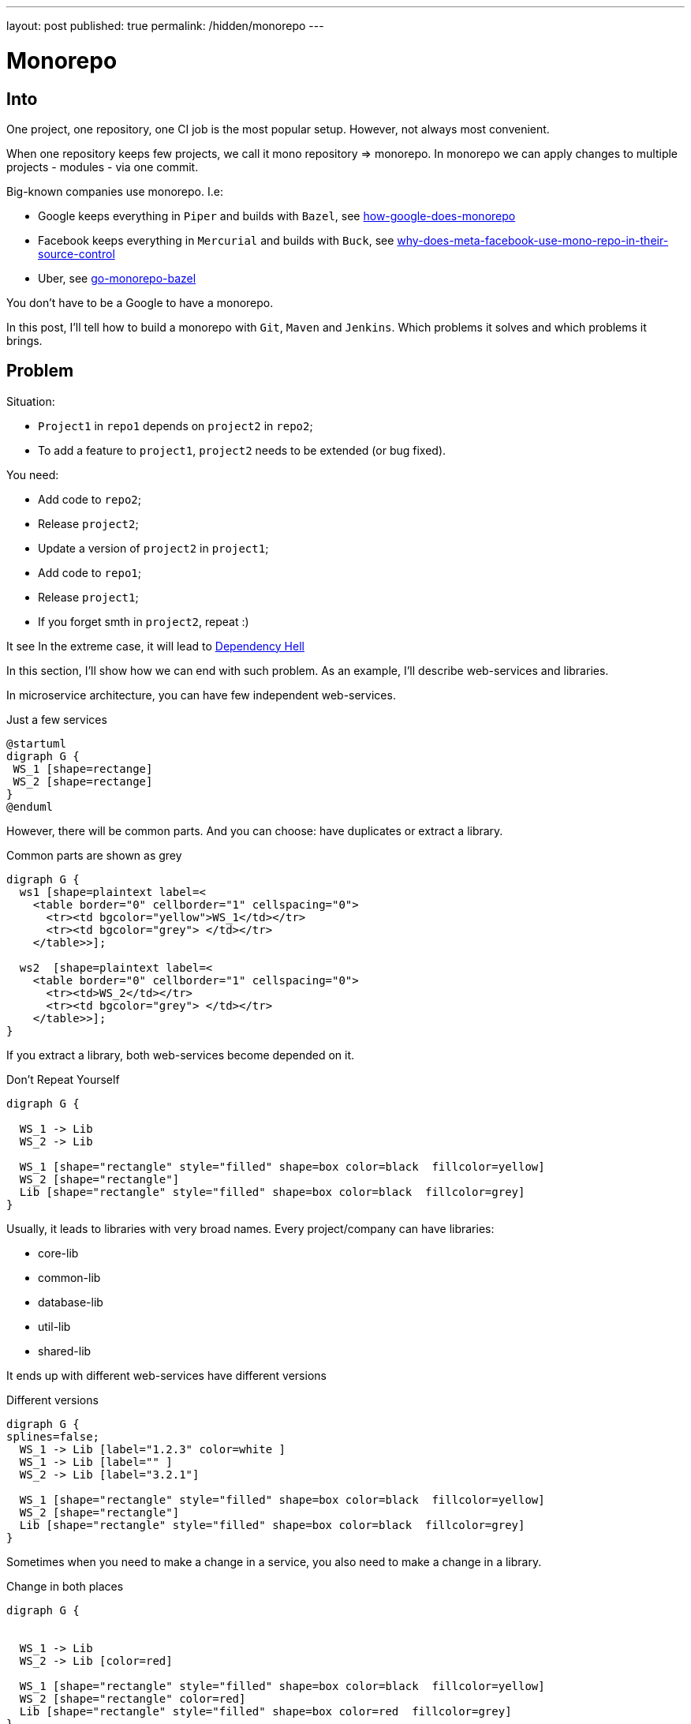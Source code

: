 ---
layout: post
published: true
permalink: /hidden/monorepo
---

= Monorepo
:source-highlighter: rouge
:toc:

== Into

One project, one repository, one CI job is the most popular setup.
However, not always most convenient.

When one repository keeps few projects, we call it mono repository => monorepo.
In monorepo we can apply changes to multiple projects - modules -  via one commit.

Big-known companies use monorepo. I.e:

* Google keeps everything in `Piper` and builds with `Bazel`, see https://qeunit.com/blog/how-google-does-monorepo/[how-google-does-monorepo]
* Facebook keeps everything in `Mercurial` and builds with `Buck`, see https://softwareengineering.stackexchange.com/questions/452535/why-does-meta-facebook-use-mono-repo-in-their-source-control[why-does-meta-facebook-use-mono-repo-in-their-source-control]
* Uber, see https://www.uber.com/en-NL/blog/go-monorepo-bazel/[go-monorepo-bazel]

You don't have to be a Google to have a monorepo.

In this post, I'll tell how to build a monorepo with `Git`, `Maven` and `Jenkins`.
Which problems it solves and which problems it brings.

== Problem

Situation:

* `Project1` in `repo1` depends on `project2` in `repo2`;
* To add a feature to `project1`, `project2` needs to be extended (or bug fixed).

You need:

* Add code to `repo2`;
* Release `project2`;
* Update a version of `project2` in `project1`;
* Add code to `repo1`;
* Release `project1`;
* If you forget smth in `project2`, repeat :)

It see
In the extreme case, it will lead to
https://simon-maxen.medium.com/avoiding-dependency-hell-4121d2716918[Dependency Hell]


In this section, I'll show how we can end with such problem.
As an example, I'll describe web-services and libraries.

In microservice architecture, you can have few independent web-services.

.Just a few services
[plantuml, two-web-services]
----
@startuml
digraph G {
 WS_1 [shape=rectange]
 WS_2 [shape=rectange]
}
@enduml
----

However, there will be common parts.
And you can choose: have duplicates or extract a library.

.Common parts are shown as grey
[plantuml, two-web-services-common-part]
----
digraph G {
  ws1 [shape=plaintext label=<
    <table border="0" cellborder="1" cellspacing="0">
      <tr><td bgcolor="yellow">WS_1</td></tr>
      <tr><td bgcolor="grey"> </td></tr>
    </table>>];

  ws2  [shape=plaintext label=<
    <table border="0" cellborder="1" cellspacing="0">
      <tr><td>WS_2</td></tr>
      <tr><td bgcolor="grey"> </td></tr>
    </table>>];
}
----

If you extract a library, both web-services become depended on it.

.Don't Repeat Yourself
[plantuml, two-web-services-use-lib]
----
digraph G {

  WS_1 -> Lib
  WS_2 -> Lib

  WS_1 [shape="rectangle" style="filled" shape=box color=black  fillcolor=yellow]
  WS_2 [shape="rectangle"]
  Lib [shape="rectangle" style="filled" shape=box color=black  fillcolor=grey]
}
----

Usually, it leads to libraries with very broad names.
Every project/company can have libraries:

* core-lib
* common-lib
* database-lib
* util-lib
* shared-lib


It ends up with different web-services have different versions

.Different versions
[plantuml, two-web-services-use-lib-versioning]
----
digraph G {
splines=false;
  WS_1 -> Lib [label="1.2.3" color=white ]
  WS_1 -> Lib [label="" ]
  WS_2 -> Lib [label="3.2.1"]

  WS_1 [shape="rectangle" style="filled" shape=box color=black  fillcolor=yellow]
  WS_2 [shape="rectangle"]
  Lib [shape="rectangle" style="filled" shape=box color=black  fillcolor=grey]
}
----

Sometimes when you need to make a change in a service,
you also need to make a change in a library.

.Change in both places
[plantuml, two-web-services-change]
----
digraph G {


  WS_1 -> Lib
  WS_2 -> Lib [color=red]

  WS_1 [shape="rectangle" style="filled" shape=box color=black  fillcolor=yellow]
  WS_2 [shape="rectangle" color=red]
  Lib [shape="rectangle" style="filled" shape=box color=red  fillcolor=grey]
}
----

Which leads to problems:

* The logic is spread
* Two pull requests (at least two)
* Not easy to test together
* Change in the common library can break another service
* Two releases (at least two)

.Dependency hell image https://simon-maxen.medium.com/avoiding-dependency-hell-4121d2716918[source]
image::../../hidden/monorepo/dependency-hell.png[]

To see a dependency graph of your project, use https://ferstl.github.io/depgraph-maven-plugin/plugin-info.html[depgraph-maven-plugin].

== Solution
What do we want:

* Release easier
* Know if changes lead to other builds failure
* Have one PR with all changes

Also:

* Get rid of dependency hell
* Have one common version
* Release notes

To achieve that, we put all projects into one repository and setup CI.

=== Put Code into One Repository

Git allows you to merge few repos into one and keep history. To do that use `--allow-unrelated-histories` option.

.merge repos into one
[source, shellscript]
----
# We are in the monorepo folder.
# We want to add to the monorepo a new repo
# The new repo lives in /path/to/repo
git remote add ${remote_name} /path/to/repo
git merge ${remote_name}/master --allow-unrelated-histories -m "merge project"
git push --tags
----

=== Explain to Jenkins What to Build
Constantly building all projects in the mono repository it's overkill.
We want to build only projects that was changed. to achieve that CI needs to know which files were changed.

In Jenkins we can check `currentBuild.changeSets`

.Jenkinsfile
[source, groovy]
----
stages {
    stage('core-lib') {
        when {
            changeset 'core-lib/**'
        }
        steps {
            sh '''
                cd core-lib
                mvn clean install
            '''
        }
    }
    stage('util-lib') {
        when {
            changeset 'util-lib/**'
        }
        steps {
            sh '''
                cd util-lib
                mvn clean install
            '''
        }
    }
}
----

*Be careful.* If `core-lib` depends on `util-lib` a build will fail.
It can be solved by choosing a build order. Another solution is relied on `maven`, see <<monomaven>> section.

The bigger problem is that Jenkins *can't* recognize a `changeset` from a pull request https://issues.jenkins.io/browse/JENKINS-54285[JENKINS-54285].
That's why instead of `changeset` it's better rely on `git` itself.

.shows list of changed files
[source, shellscript]
----
git diff --name-only ${BRANCH} master
----
Such an approach is more general and does not rely on Jenkins.

The solution from the ticket above:

.define a function that checks if a module was changed
[source, groovy]
----
def boolean hasChangesIn(String module) {
  return !env.CHANGE_TARGET || sh(
    returnStatus: true,
    script: "git diff --name-only origin/${env.CHANGE_TARGET}...${env.GIT_COMMIT} | grep ^${module}/"
  ) == 0
}
----

Use `hasChangesIn` function in the pipeline like:

.call our own hasChangesIn instead of `changeset`
[source, groovy]
----
when {
  expression {
    return hasChangesIn('my-dir')
  }
}
----

The improved version:

.improved Jenkinsfile
[source, groovy]
----
stages {
    stage('core-lib') {
        when {
            hasChangesIn('core-lib/**')
        }
        steps {
            sh '''
                cd core-lib
                mvn clean install
            '''
        }
    }
    stage('util-lib') {
        when {
            hasChangesIn('util-lib/**')
            hasChangesIn('util-lib/**')
        }
        steps {
            sh '''
                cd util-lib
                mvn clean install
            '''
        }
    }
}
----

=== Release
If you don't use `maven-release-plugin` you can skip this part.
If you use `maven-release-plugin` you might have two unnecessary builds
and two unnecessary commits.

See https://axelfontaine.com/blog/final-nail.html[Maven Release Plugin: The Final Nail in the Coffin]
for more details why it's better not to use  `maven-release-plugin`.

Getting back to releasing. In the end, we what to have two artifacts: one with the released version, another with a new snapshot.

To achieve that:

* Calculate and set a new version via https://www.mojohaus.org/versions/versions-maven-plugin/index.html[versions-maven-plugin]
* Run the build
* If the build passes, you'll have an artifact with the released version
* Add a new git tag
* Update the version to a snapshot
* You don't need full build here, compile and upload the artifact with the new snapshot version.
* Add a new git tag

As you can see, to additional commits.

.release
[source, shell]
----
mvn versions:set -DnewVersion=<version> --quite
mvn clean deploy -U
mvn versions:set -DnewVersion=<snapshot> -DgenerateBackupPoms=false
mvn clean deploy -DskipTests # skill all checks for the second build
----

Sometimes people want to look at diffs between commits, or search by commit messages.
In these cases, maybe it's better to add some artificial commits. Up to you.

You also need to decide are you going to release your projects separately or all together under one version.
In my biased experience, one big release and one common version is more convenient, however, it makes releases longer.

If you decide to release everything at once under one version. It is worth considering one big maven multimodule project - "monomaven".

To speed up a monomaven build, see the next section.

=== Monomaven [[monomaven]]

When projects are spread acros different repositories, developers can work on them without stepping on each other foots.
However, if developers work on different sections of one artifact, it might lead to problems:

* Constant artifact overriding in artifact repository
* Long build

==== Separate artifacts
Let me show the problem with constant artifact overriding.
Your CI might be different, i.e. you might not upload anything at all. However, in this example, I want to show a potential problem.

When a developer pushes changes, Jenkins builds an artifact and uploads it to an artifact repository.

.Upload an artifact to a repository
[plantuml, upload-artefact]
----
digraph G {
  rankdir=LR;

  DEV_1 -> JENKINS [label="git push"]
  JENKINS -> ARTIFACTORY [label="upload"]

  DEV_1 [shape=plaintext label=<
    <table border="0" cellborder="1" cellspacing="0">
      <tr><td>Developer</td></tr>
      <tr><td>mono-lib</td></tr>
      <tr><td>1.0-SHAPSHOT</td></tr>
    </table>>];

  JENKINS [shape=plaintext label=<
    <table border="0" cellborder="1" cellspacing="0">
      <tr><td>Jenkins</td></tr>
      <tr><td>mvn clean deploy</td></tr>
    </table>>];

  ARTIFACTORY [shape=plaintext label=<
    <table border="0" cellborder="1" cellspacing="0">
      <tr><td>Artifactory</td></tr>
      <tr><td>mono-lib-1.0-SHAPSHOT.jar</td></tr>
    </table>>];
}
----

When two developers work on the same project, one's developer changes can override others.
If you deploy this artefact so some test env, you might deploy another developer changes.

.Two developers work on the same artifact might override each other changes.
[plantuml, upload-artefact-override]
----
digraph G {
  rankdir=LR;

  DEV_1:version -> JENKINS:build1 [label="git push"]
  DEV_2:version -> JENKINS:build2 [label="git push"]
  JENKINS:build1 -> ARTIFACTORY:upload1 [label="upload"]
  JENKINS:build2 -> ARTIFACTORY:upload2 [label="upload" color="red"]

  DEV_1 [shape=plaintext label=<
    <table border="0" cellborder="1" cellspacing="0">
      <tr><td>Developer_1</td></tr>
      <tr><td>mono-lib</td></tr>
      <tr><td port="version">1.0-SHAPSHOT</td></tr>
    </table>>];

  DEV_2 [shape=plaintext label=<
    <table border="0" cellborder="1" cellspacing="0">
      <tr><td>Developer_2</td></tr>
      <tr><td>mono-lib</td></tr>
      <tr><td port="version">1.0-SHAPSHOT</td></tr>
    </table>>];

  JENKINS [shape=plaintext label=<
    <table border="0" cellborder="1" cellspacing="0">
      <tr><td>Jenkins</td></tr>
      <tr><td port="build1">mvn clean deploy</td></tr>
      <tr><td port="build2">mvn clean deploy</td></tr>
    </table>>];

  ARTIFACTORY [shape=plaintext label=<
    <table border="0" cellborder="1" cellspacing="0">
      <tr><td>Artifactory</td></tr>
      <tr><td port="upload1">mono-lib-1.0-SHAPSHOT.jar</td></tr>
      <tr><td port="upload2" color="red">mono-lib-1.0-SHAPSHOT.jar</td></tr>
    </table>>];
}
----

To solve that, we can put something to the artifact name to make them distinguishable.
I.e. we can put a ticket number into the version. It can be done manually as a firt commit, or Jenkins can do it.
Jenkins can take a ticket number from a branch name.

.Put an artificial version, i.e., a ticket number
[plantuml, upload-artefact-use-ticket-as-version]
----
digraph G {
  rankdir=LR;

  DEV_1:version -> JENKINS:build1 [label="git push"]
  DEV_2:version -> JENKINS:build2 [label="git push"]
  JENKINS:build1 -> ARTIFACTORY:upload1 [label="upload"]
  JENKINS:build2 -> ARTIFACTORY:upload2 [label="upload"]

  DEV_1 [shape=plaintext label=<
    <table border="0" cellborder="1" cellspacing="0">
      <tr><td>Developer_1</td></tr>
      <tr><td>mono-lib</td></tr>
      <tr><td port="version">JIRA-123-SHAPSHOT</td></tr>
    </table>>];

  DEV_2 [shape=plaintext label=<
    <table border="0" cellborder="1" cellspacing="0">
      <tr><td>Developer_2</td></tr>
      <tr><td>mono-lib</td></tr>
      <tr><td port="version" color="green">JIRA-321-SHAPSHOT</td></tr>
    </table>>];

  JENKINS [shape=plaintext label=<
    <table border="0" cellborder="1" cellspacing="0">
      <tr><td>Jenkins</td></tr>
      <tr><td port="build1">mvn clean deploy</td></tr>
      <tr><td port="build2">mvn clean deploy</td></tr>
    </table>>];

  ARTIFACTORY [shape=plaintext label=<
    <table border="0" cellborder="1" cellspacing="0">
      <tr><td>Artifactory</td></tr>
      <tr><td port="upload1">mono-lib-JIRA-123-SHAPSHOT.jar</td></tr>
      <tr><td port="upload2" color="green">mono-lib-JIRA-321-SHAPSHOT.jar</td></tr>
    </table>>];
}
----

.setting ticket number as a version
[source, xml]
----
<parent>
    <artifactId>multimodule</artifactId>
    <groupId>me.dehasi</groupId>
    <version>TICKET-42-SNAPSHOT</version>
</parent>
----


In multimodule maven setup you need to update a version in all  `pom.xml` files in all submodules.
It will make a diff bigger, and not convenient for code review

To solve it you can use https://www.mojohaus.org/flatten-maven-plugin[flatten-maven-plugin].

==== Optimize Build

----
mvn clean install -amd
----


== TL;DR

To merge few `git` repos into one and keep history, see https://git-scm.com/docs/git-merge#Documentation/git-merge.txt---allow-unrelated-histories[allow-unrelated-histories] flag.

To see a list of changed files in `git` see https://git-scm.com/docs/git-diff#Documentation/git-diff.txt---name-only[name-only] flag.
Don't rely on Jenkins `changeset` or `currentBuild.changeSets`.

To see a dependencies graph of your maven project, use https://ferstl.github.io/depgraph-maven-plugin/plugin-info.html[depgraph-maven-plugin].

To avoid overriding snapshots, when two developers work on the module at the same time, put ticket number into the version.

To reduce spreading same values like version across `maven` submodules, use https://www.mojohaus.org/flatten-maven-plugin[flatten-maven-plugin].

If you still use `maven-release-plugin`, read https://axelfontaine.com/blog/final-nail.html[Maven Release Plugin: The Final Nail in the Coffin].

== New Problems

Build became longer.